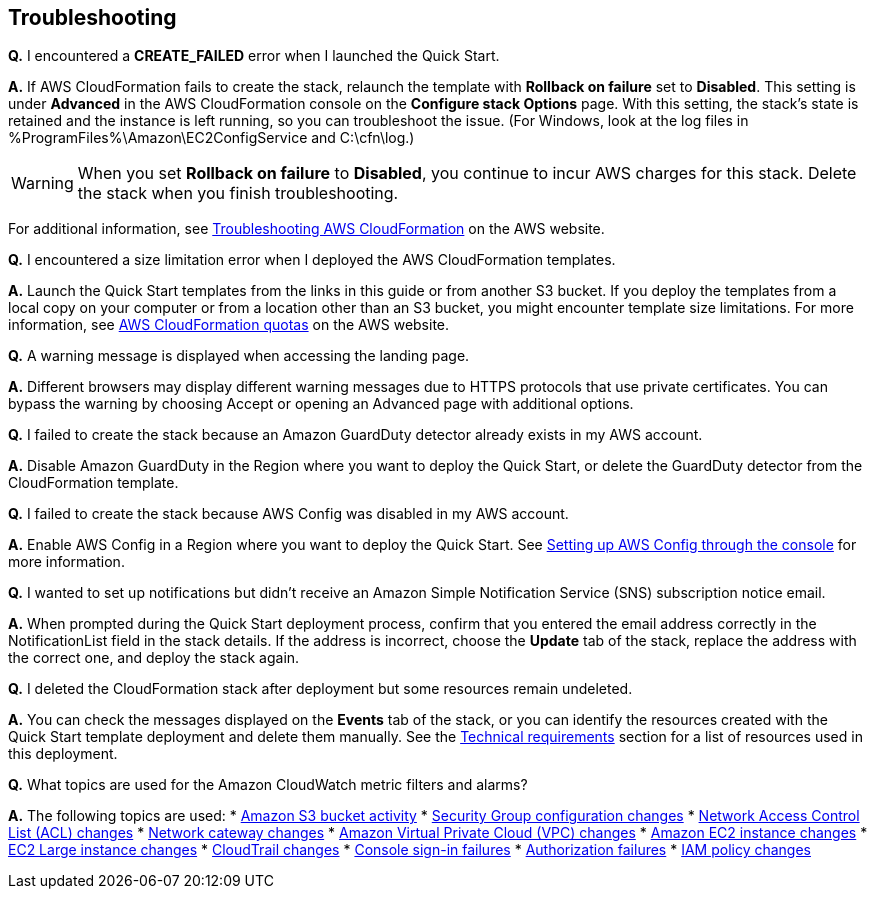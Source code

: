 // Add any tips or answers to anticipated questions. This could include the following troubleshooting information. If you don’t have any other Q&A to add, change “FAQ” to “Troubleshooting.”

== Troubleshooting

*Q.* I encountered a *CREATE_FAILED* error when I launched the Quick Start.

*A.* If AWS CloudFormation fails to create the stack, relaunch the template with *Rollback on failure* set to *Disabled*. This setting is under *Advanced* in the AWS CloudFormation console on the *Configure stack Options* page. With this setting, the stack’s state is retained and the instance is left running, so you can troubleshoot the issue. (For Windows, look at the log files in %ProgramFiles%\Amazon\EC2ConfigService and C:\cfn\log.)
// If you’re deploying on Linux instances, provide the location for log files on Linux, or omit this sentence.

WARNING: When you set *Rollback on failure* to *Disabled*, you continue to incur AWS charges for this stack. Delete the stack when you finish troubleshooting.

For additional information, see https://docs.aws.amazon.com/AWSCloudFormation/latest/UserGuide/troubleshooting.html[Troubleshooting AWS CloudFormation^] on the AWS website.

*Q.* I encountered a size limitation error when I deployed the AWS CloudFormation templates.

*A.* Launch the Quick Start templates from the links in this guide or from another S3 bucket. If you deploy the templates from a local copy on your computer or from a location other than an S3 bucket, you might encounter template size limitations. For more information, see http://docs.aws.amazon.com/AWSCloudFormation/latest/UserGuide/cloudformation-limits.html[AWS CloudFormation quotas] on the AWS website.


*Q.* A warning message is displayed when accessing the landing page.

*A.* Different browsers may display different warning messages due to HTTPS protocols that use private certificates. You can bypass the warning by choosing Accept or opening an Advanced page with additional options.


*Q.* I failed to create the stack because an Amazon GuardDuty detector already exists in my AWS account.

*A.* Disable Amazon GuardDuty in the Region where you want to deploy the Quick Start, or delete the GuardDuty detector from the CloudFormation template.


*Q.* I failed to create the stack because AWS Config was disabled in my AWS account.

*A.* Enable AWS Config in a Region where you want to deploy the Quick Start. See https://docs.aws.amazon.com/ko_kr/config/latest/developerguide/gs-console.html[Setting up AWS Config through the console] for more information.


*Q.* I wanted to set up notifications but didn’t receive an Amazon Simple Notification Service (SNS) subscription notice email.

*A.* When prompted during the Quick Start deployment process, confirm that you entered the email address correctly in the NotificationList field in the stack details. If the address is incorrect, choose the *Update* tab of the stack, replace the address with the correct one, and deploy the stack again.


*Q.* I deleted the CloudFormation stack after deployment but some resources remain undeleted.

*A.* You can check the messages displayed on the *Events* tab of the stack, or you can identify the resources created with the Quick Start template deployment and delete them manually. See the link:#_technical_requirements[Technical requirements] section for a list of resources used in this deployment.

*Q.* What topics are used for the Amazon CloudWatch metric filters and alarms?

*A.* The following topics are used:
* https://docs.aws.amazon.com/awscloudtrail/latest/userguide/cloudwatch-alarms-for-cloudtrail.html#cloudwatch-alarms-for-cloudtrail-s3-bucket-activity[Amazon
S3 bucket activity]
* https://docs.aws.amazon.com/awscloudtrail/latest/userguide/cloudwatch-alarms-for-cloudtrail.html#cloudwatch-alarms-for-cloudtrail-security-group[Security
Group configuration changes]
* https://docs.aws.amazon.com/awscloudtrail/latest/userguide/cloudwatch-alarms-for-cloudtrail.html#cloudwatch-alarms-for-cloudtrail-network-acl[Network
Access Control List (ACL) changes]
* https://docs.aws.amazon.com/awscloudtrail/latest/userguide/cloudwatch-alarms-for-cloudtrail.html#cloudwatch-alarms-for-cloudtrail-gateway-changes[Network
cateway changes]
* https://docs.aws.amazon.com/awscloudtrail/latest/userguide/cloudwatch-alarms-for-cloudtrail.html#cloudwatch-alarms-for-cloudtrail-vpc-changes[Amazon
Virtual Private Cloud (VPC) changes]
* https://docs.aws.amazon.com/awscloudtrail/latest/userguide/cloudwatch-alarms-for-cloudtrail.html#cloudwatch-alarms-for-cloudtrail-ec2-instance-changes[Amazon
EC2 instance changes]
* https://docs.aws.amazon.com/awscloudtrail/latest/userguide/cloudwatch-alarms-for-cloudtrail.html#cloudwatch-alarms-for-cloudtrail-ec2-large-instance-changes[EC2
Large instance changes]
* https://docs.aws.amazon.com/awscloudtrail/latest/userguide/cloudwatch-alarms-for-cloudtrail.html#cloudwatch-alarms-for-cloudtrail-cloudtrail-changes[CloudTrail
changes]
* https://docs.aws.amazon.com/awscloudtrail/latest/userguide/cloudwatch-alarms-for-cloudtrail.html#cloudwatch-alarms-for-cloudtrail-signin[Console
sign-in failures]
* https://docs.aws.amazon.com/awscloudtrail/latest/userguide/cloudwatch-alarms-for-cloudtrail.html#cloudwatch-alarms-for-cloudtrail-authorization-failures[Authorization
failures]
* https://docs.aws.amazon.com/awscloudtrail/latest/userguide/cloudwatch-alarms-for-cloudtrail.html#cloudwatch-alarms-for-cloudtrail-iam-policy-changes[IAM
policy changes]
